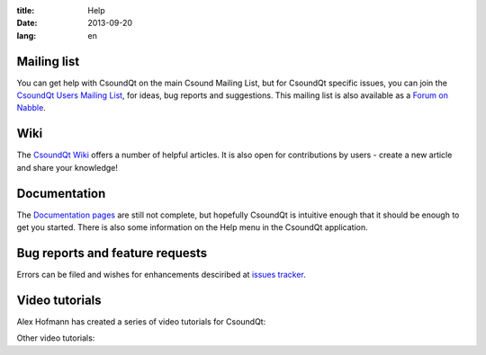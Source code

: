 :title: Help
:date: 2013-09-20
:lang: en


Mailing list
------------

You can get help with CsoundQt on the main Csound Mailing List, but for CsoundQt specific issues, you can join the `CsoundQt Users Mailing List <https://lists.sourceforge.net/lists/listinfo/qutecsound-users>`_, for ideas, bug reports and suggestions. This mailing list is also available as a `Forum on Nabble <http://qutecsound-users.829572.n3.nabble.com/>`_.


Wiki
----
The `CsoundQt Wiki <https://github.com/CsoundQt/CsoundQt/wiki>`_ offers a number of helpful articles. It is also open for contributions by users  - create a new article and share your knowledge!


Documentation
-------------
The `Documentation pages <|filename|doc.md>`_ are still not complete, but hopefully CsoundQt is intuitive enough that it should be enough to get you started. There is also some information on the Help menu in the CsoundQt application.


Bug reports and feature requests
--------------------------------
Errors can be filed and wishes for enhancements desciribed at `issues tracker <https://github.com/CsoundQt/CsoundQt/issues>`_. 


Video tutorials
---------------
Alex Hofmann has created a series of video tutorials for CsoundQt:

.. youtube:: P5OOyFyNaCA
.. youtube:: 0XcQ3ReqJTM
.. youtube:: KgYea5s8tFs
.. youtube:: 8zszIN_N3bQ

Other video tutorials:

.. youtube:: KKlCTxmzcS0
.. youtube:: O9WU7DzdUmE

